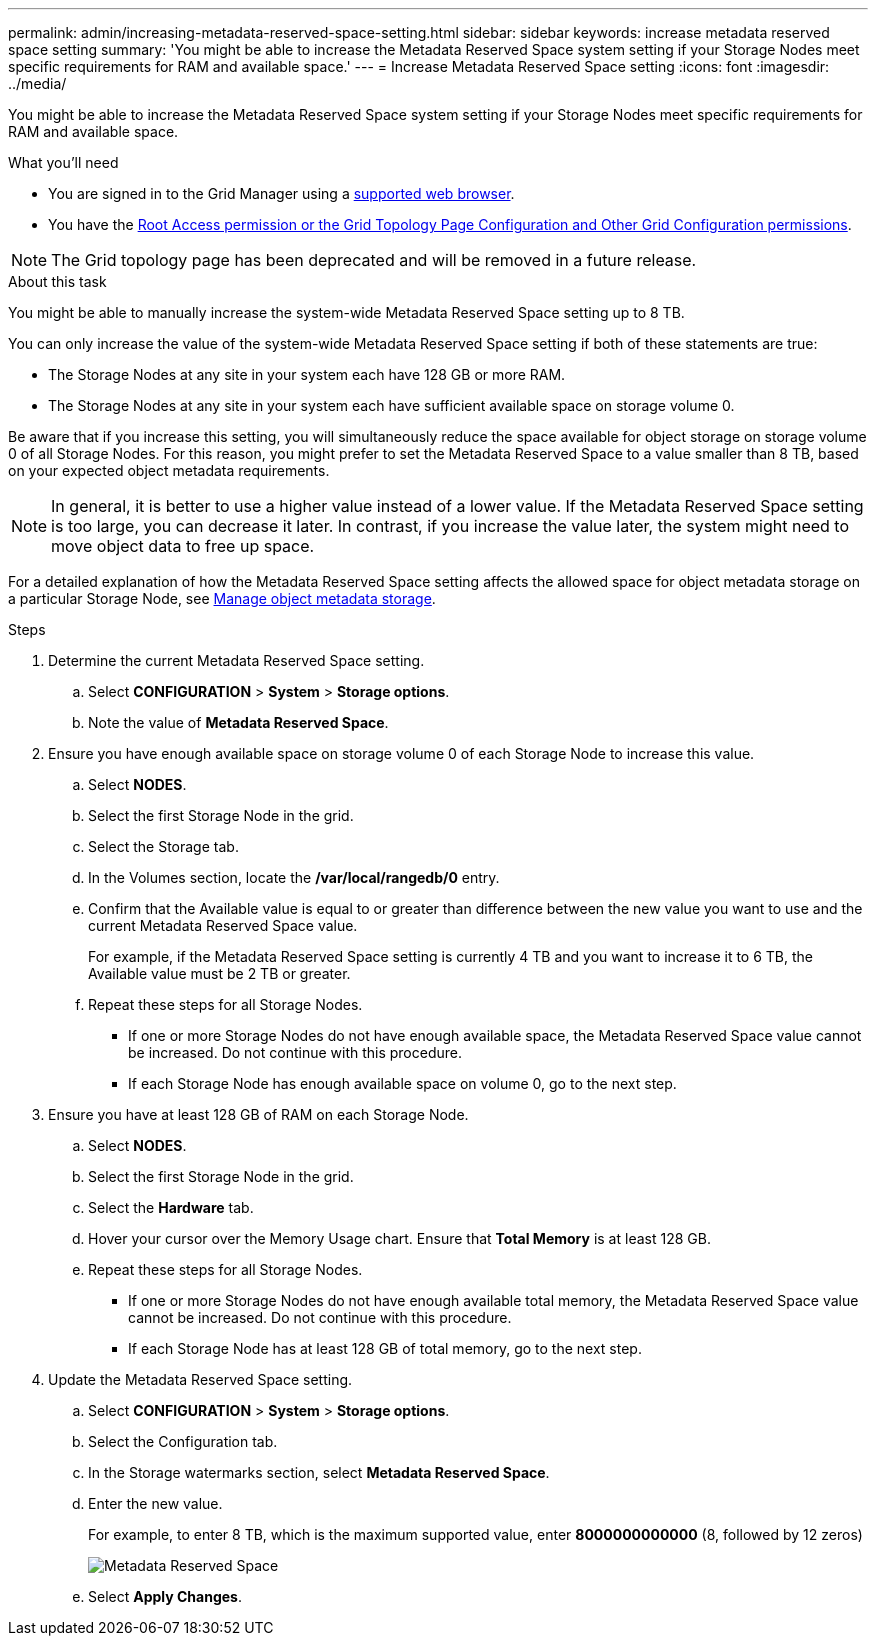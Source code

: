 ---
permalink: admin/increasing-metadata-reserved-space-setting.html
sidebar: sidebar
keywords: increase metadata reserved space setting
summary: 'You might be able to increase the Metadata Reserved Space system setting if your Storage Nodes meet specific requirements for RAM and available space.'
---
= Increase Metadata Reserved Space setting
:icons: font
:imagesdir: ../media/

[.lead]
You might be able to increase the Metadata Reserved Space system setting if your Storage Nodes meet specific requirements for RAM and available space.

.What you'll need
* You are signed in to the Grid Manager using a link:web-browser-requirements.html[supported web browser].
* You have the link:admin-group-permissions.html[Root Access permission or the Grid Topology Page Configuration and Other Grid Configuration permissions].

NOTE: The Grid topology page has been deprecated and will be removed in a future release.

.About this task

You might be able to manually increase the system-wide Metadata Reserved Space setting up to 8 TB.

You can only increase the value of the system-wide Metadata Reserved Space setting if both of these statements are true:

* The Storage Nodes at any site in your system each have 128 GB or more RAM.
* The Storage Nodes at any site in your system each have sufficient available space on storage volume 0.

Be aware that if you increase this setting, you will simultaneously reduce the space available for object storage on storage volume 0 of all Storage Nodes. For this reason, you might prefer to set the Metadata Reserved Space to a value smaller than 8 TB, based on your expected object metadata requirements.

NOTE: In general, it is better to use a higher value instead of a lower value. If the Metadata Reserved Space setting is too large, you can decrease it later. In contrast, if you increase the value later, the system might need to move object data to free up space.

For a detailed explanation of how the Metadata Reserved Space setting affects the allowed space for object metadata storage on a particular Storage Node, see link:managing-object-metadata-storage.html[Manage object metadata storage].

.Steps
. Determine the current Metadata Reserved Space setting.
 .. Select *CONFIGURATION* > *System* > *Storage options*.
 .. Note the value of *Metadata Reserved Space*.
. Ensure you have enough available space on storage volume 0 of each Storage Node to increase this value.
 .. Select *NODES*.
 .. Select the first Storage Node in the grid.
 .. Select the Storage tab.
 .. In the Volumes section, locate the */var/local/rangedb/0* entry.
 .. Confirm that the Available value is equal to or greater than difference between the new value you want to use and the current Metadata Reserved Space value.
+
For example, if the Metadata Reserved Space setting is currently 4 TB and you want to increase it to 6 TB, the Available value must be 2 TB or greater.

 .. Repeat these steps for all Storage Nodes.
  *** If one or more Storage Nodes do not have enough available space, the Metadata Reserved Space value cannot be increased. Do not continue with this procedure.
  *** If each Storage Node has enough available space on volume 0, go to the next step.
. Ensure you have at least 128 GB of RAM on each Storage Node.
 .. Select *NODES*.
 .. Select the first Storage Node in the grid.
 .. Select the *Hardware* tab.
 .. Hover your cursor over the Memory Usage chart. Ensure that *Total Memory* is at least 128 GB.
 .. Repeat these steps for all Storage Nodes.
  *** If one or more Storage Nodes do not have enough available total memory, the Metadata Reserved Space value cannot be increased. Do not continue with this procedure.
  *** If each Storage Node has at least 128 GB of total memory, go to the next step.
. Update the Metadata Reserved Space setting.
 .. Select *CONFIGURATION* > *System* > *Storage options*.
 .. Select the Configuration tab.
 .. In the Storage watermarks section, select *Metadata Reserved Space*.
 .. Enter the new value.
+
For example, to enter 8 TB, which is the maximum supported value, enter *8000000000000* (8, followed by 12 zeros)
+
image::../media/metadata_reserved_space.png[Metadata Reserved Space]

 .. Select *Apply Changes*.
// 2023-11-27, Jira SGRIDDOC-31
